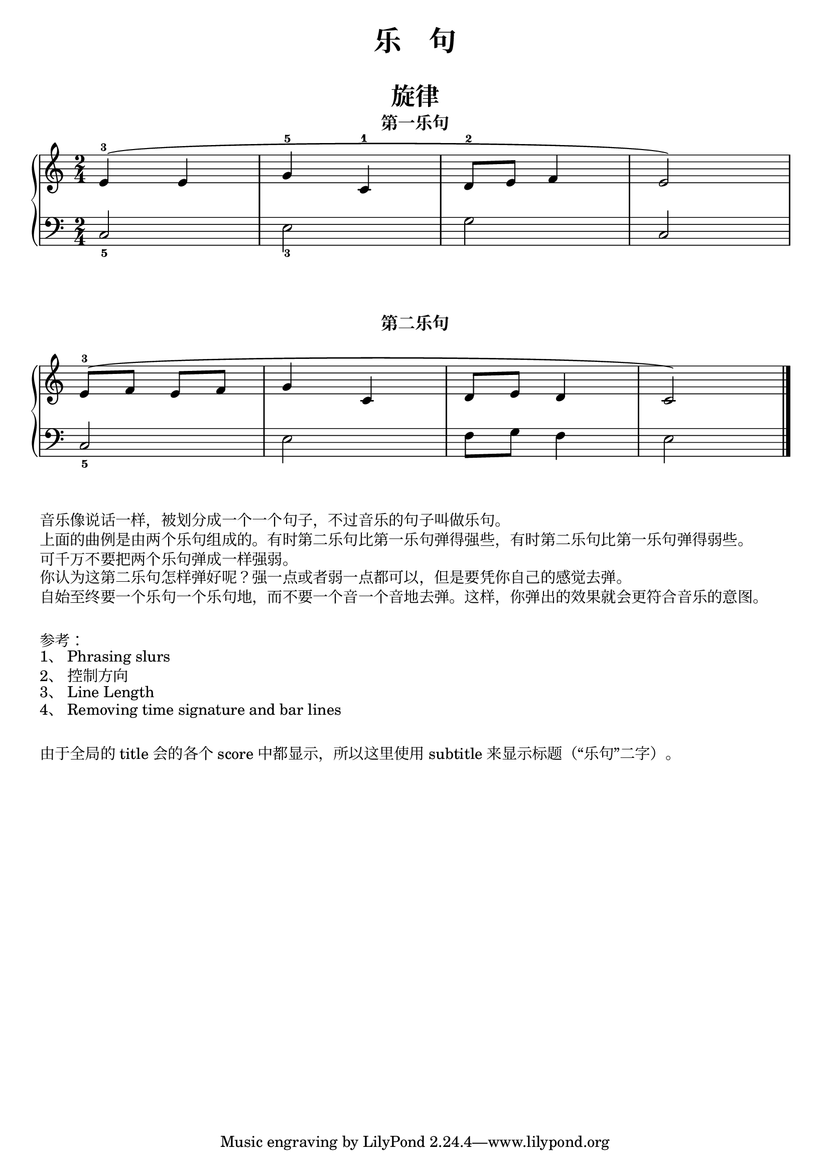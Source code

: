 \version "2.18.2"


upper_one = \relative c'' {
  \clef treble
  \key c \major
  \time 2/4

  \phrasingSlurUp
  e,4-3\( e |
  g4-5 c,-1 |
  d8-2 e f4 |
  e2\) |\break
}

upper_two =  \relative c'' {
  \clef treble
  \key c \major
  \time 2/4
  \phrasingSlurUp
  
  e,8-3\( [ f] e [ f] |
  g4 c, |
  d8 e d4 |
  c2\) |\bar "|."
}

lower_one = \relative c {
  \clef bass
  \key c \major
  \time 2/4

  c2_5 |
  e2_3 |
  g2 |
  c,2 |\break
}

lower_two = \relative c {
  \clef bass
  \key c \major
  \time 2/4
  
  c2_5 |
  e2 |
  f8 g f4 |
  e2 |\bar "|."
}

\paper{
  print-all-headers=##t
}

\header {
  title = ##f
  subtitle = \markup { \abs-fontsize #20 "乐    句" }
}
\markup { \vspace #1 }


\layout {
  indent = 0\cm
  ragged-last = ##f
}

\score {
  \header {
    title = "旋律"
    subtitle = "第一乐句"
  }
  \new PianoStaff <<
    \new Staff = "upper" \upper_one
    \new Staff = "lower" \lower_one
  >>
}

\score {
  \header {
    subtitle = "第二乐句"
  }
  \layout {
    \context {
      \Staff
      \omit KeySignature
      \omit TimeSignature
    }
  }
  \new PianoStaff <<
    \new Staff = "upper" \upper_two
    \new Staff = "lower" \lower_two
  >>
}

\markup { 音乐像说话一样，被划分成一个一个句子，不过音乐的句子叫做乐句。 }
\markup { 上面的曲例是由两个乐句组成的。有时第二乐句比第一乐句弹得强些，有时第二乐句比第一乐句弹得弱些。}
\markup { 可千万不要把两个乐句弹成一样强弱。 }
\markup { 你认为这第二乐句怎样弹好呢？强一点或者弱一点都可以，但是要凭你自己的感觉去弹。} 
\markup { 自始至终要一个乐句一个乐句地，而不要一个音一个音地去弹。这样，你弹出的效果就会更符合音乐的意图。 }
\markup { \vspace #1 }
\markup { 参考：}
\markup { 1、\with-url #"http://lilypond.org/doc/v2.19/Documentation/notation/expressive-marks-as-curves#phrasing-slurs" {
    Phrasing slurs
  }
}  
\markup { 2、\with-url #"http://lilypond.org/doc/v2.18/Documentation/learning/within_002dstaff-objects" {
    控制方向
  }
}
\markup { 3、\with-url #"http://lilypond.org/doc/v2.18/Documentation/notation/line-length" {
    Line Length
  }
}
\markup { 4、\with-url #"http://lsr.di.unimi.it/LSR/Item?id=123" {
    Removing time signature and bar lines
  }
}

\markup { \vspace #1 }
\markup { 由于全局的 title 会的各个 score 中都显示，所以这里使用 subtitle 来显示标题（“乐句”二字）。 }
